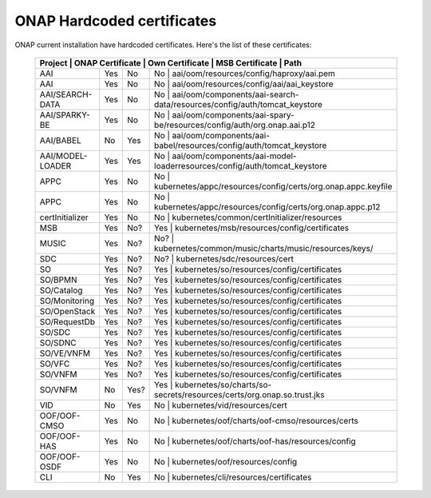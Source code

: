 .. This work is licensed under a Creative Commons Attribution 4.0 International License.
.. http://creativecommons.org/licenses/by/4.0
.. Copyright 2018 Amdocs, Bell Canada

.. Links
.. _hardcoded-certiticates-label:

ONAP Hardcoded certificates
###########################

ONAP current installation have hardcoded certificates.
Here's the list of these certificates:

 +-----------------------------------------------------------------------------------------------------------------------------------------------------+
 | Project          | ONAP Certificate | Own Certificate  | MSB Certificate | Path                                                                     |
 +==================+==================+==================+============================================================================================+
 | AAI              | Yes              | No               | No              | aai/oom/resources/config/haproxy/aai.pem                                 |
 +------------------+------------------+------------------+--------------------------------------------------------------------------------------------+
 | AAI              | Yes              | No               | No              | aai/oom/resources/config/aai/aai_keystore                                |
 +------------------+------------------+------------------+--------------------------------------------------------------------------------------------+
 | AAI/SEARCH-DATA  | Yes              | No               | No              | aai/oom/components/aai-search-data/resources/config/auth/tomcat_keystore |
 +------------------+------------------+------------------+--------------------------------------------------------------------------------------------+
 | AAI/SPARKY-BE    | Yes              | No               | No              | aai/oom/components/aai-spary-be/resources/config/auth/org.onap.aai.p12   |
 +------------------+------------------+------------------+--------------------------------------------------------------------------------------------+
 | AAI/BABEL        | No               | Yes              | No              | aai/oom/components/aai-babel/resources/config/auth/tomcat_keystore       |
 +------------------+------------------+------------------+--------------------------------------------------------------------------------------------+
 | AAI/MODEL-LOADER | Yes              | Yes              | No              | aai/oom/components/aai-model-loaderresources/config/auth/tomcat_keystore |
 +------------------+------------------+------------------+--------------------------------------------------------------------------------------------+
 | APPC             | Yes              | No               | No              | kubernetes/appc/resources/config/certs/org.onap.appc.keyfile             |
 +------------------+------------------+------------------+--------------------------------------------------------------------------------------------+
 | APPC             | Yes              | No               | No              | kubernetes/appc/resources/config/certs/org.onap.appc.p12                 |
 +------------------+------------------+------------------+--------------------------------------------------------------------------------------------+
 | certInitializer  | Yes              | No               | No              | kubernetes/common/certInitializer/resources                              |
 +------------------+------------------+------------------+--------------------------------------------------------------------------------------------+
 | MSB              | Yes              | No?              | Yes             | kubernetes/msb/resources/config/certificates                             |
 +------------------+------------------+------------------+--------------------------------------------------------------------------------------------+
 | MUSIC            | Yes              | No?              | No?             | kubernetes/common/music/charts/music/resources/keys/                     |
 +------------------+------------------+------------------+--------------------------------------------------------------------------------------------+
 | SDC              | Yes              | No?              | No?             | kubernetes/sdc/resources/cert                                            |
 +------------------+------------------+------------------+--------------------------------------------------------------------------------------------+
 | SO               | Yes              | No?              | Yes             | kubernetes/so/resources/config/certificates                              |
 +------------------+------------------+------------------+--------------------------------------------------------------------------------------------+
 | SO/BPMN          | Yes              | No?              | Yes             | kubernetes/so/resources/config/certificates                              |
 +------------------+------------------+------------------+--------------------------------------------------------------------------------------------+
 | SO/Catalog       | Yes              | No?              | Yes             | kubernetes/so/resources/config/certificates                              |
 +------------------+------------------+------------------+--------------------------------------------------------------------------------------------+
 | SO/Monitoring    | Yes              | No?              | Yes             | kubernetes/so/resources/config/certificates                              |
 +------------------+------------------+------------------+--------------------------------------------------------------------------------------------+
 | SO/OpenStack     | Yes              | No?              | Yes             | kubernetes/so/resources/config/certificates                              |
 +------------------+------------------+------------------+--------------------------------------------------------------------------------------------+
 | SO/RequestDb     | Yes              | No?              | Yes             | kubernetes/so/resources/config/certificates                              |
 +------------------+------------------+------------------+--------------------------------------------------------------------------------------------+
 | SO/SDC           | Yes              | No?              | Yes             | kubernetes/so/resources/config/certificates                              |
 +------------------+------------------+------------------+--------------------------------------------------------------------------------------------+
 | SO/SDNC          | Yes              | No?              | Yes             | kubernetes/so/resources/config/certificates                              |
 +------------------+------------------+------------------+--------------------------------------------------------------------------------------------+
 | SO/VE/VNFM       | Yes              | No?              | Yes             | kubernetes/so/resources/config/certificates                              |
 +------------------+------------------+------------------+--------------------------------------------------------------------------------------------+
 | SO/VFC           | Yes              | No?              | Yes             | kubernetes/so/resources/config/certificates                              |
 +------------------+------------------+------------------+--------------------------------------------------------------------------------------------+
 | SO/VNFM          | Yes              | No?              | Yes             | kubernetes/so/resources/config/certificates                              |
 +------------------+------------------+------------------+--------------------------------------------------------------------------------------------+
 | SO/VNFM          | No               | Yes?             | Yes             | kubernetes/so/charts/so-secrets/resources/certs/org.onap.so.trust.jks    |
 +------------------+------------------+------------------+--------------------------------------------------------------------------------------------+
 | VID              | No               | Yes              | No              | kubernetes/vid/resources/cert                                            |
 +------------------+------------------+------------------+--------------------------------------------------------------------------------------------+
 | OOF/OOF-CMSO     | Yes              | No               | No              | kubernetes/oof/charts/oof-cmso/resources/certs                           |
 +------------------+------------------+------------------+--------------------------------------------------------------------------------------------+
 | OOF/OOF-HAS      | Yes              | No               | No              | kubernetes/oof/charts/oof-has/resources/config                           |
 +------------------+------------------+------------------+--------------------------------------------------------------------------------------------+
 | OOF/OOF-OSDF     | Yes              | No               | No              | kubernetes/oof/resources/config                                          |
 +------------------+------------------+------------------+--------------------------------------------------------------------------------------------+
 | CLI              | No               | Yes              | No              | kubernetes/cli/resources/certificates                                    |
 +------------------+------------------+------------------+--------------------------------------------------------------------------------------------+
